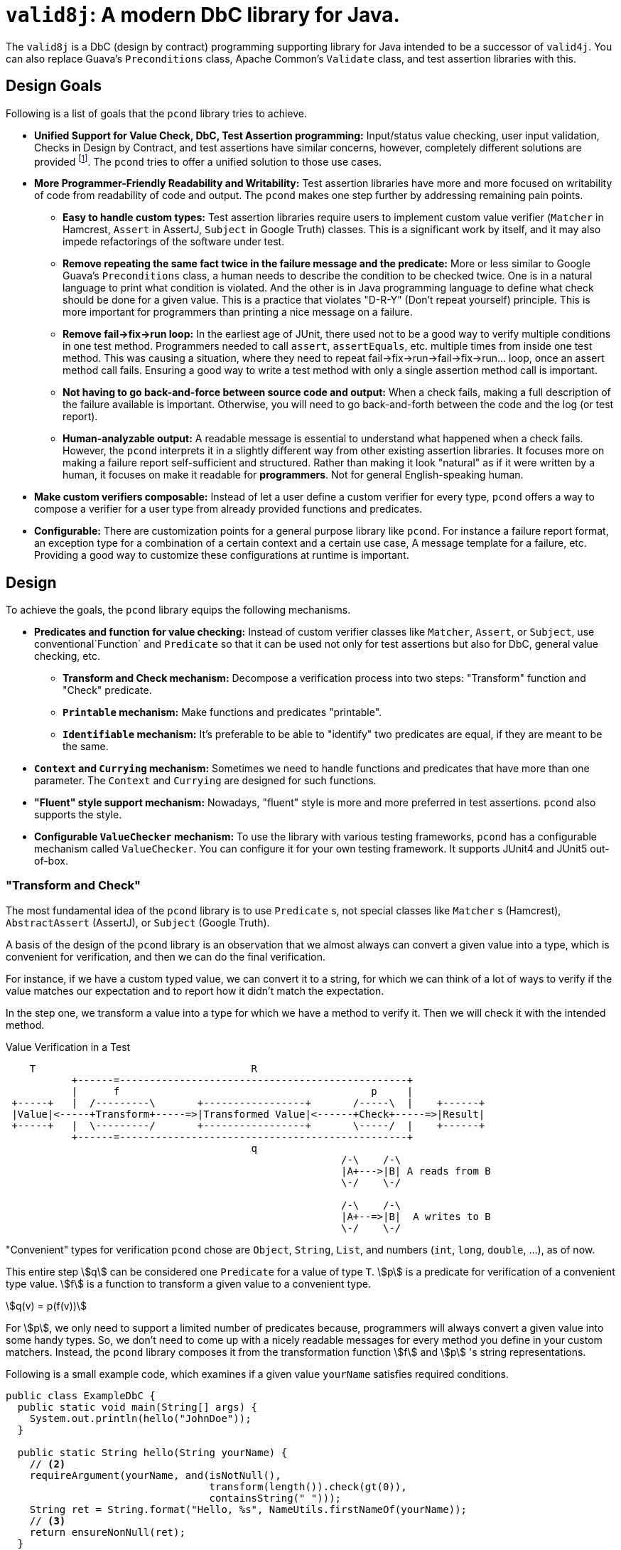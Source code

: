 = `valid8j`: A modern DbC library for Java.

The `valid8j` is a DbC (design by contract) programming supporting library for Java intended to be a successor of `valid4j`.
You can also replace Guava's `Preconditions` class, Apache Common's `Validate` class, and test assertion libraries with this.

== Design Goals

Following is a list of goals that the `pcond` library tries to achieve.

* **Unified Support for Value Check, DbC, Test Assertion programming:**  Input/status value checking, user input validation, Checks in Design by Contract, and test assertions have similar concerns, however, completely different solutions are provided footnote:[Valid4J is the only example to the best knowledge of author of `pcond` library.
It offers a style that unifies test assertions and DbC programming based on the Hamcrest library.].
The `pcond` tries to offer a unified solution to those use cases.
* **More Programmer-Friendly Readability and Writability:** Test assertion libraries have more and more focused on writability of code from readability of code and output.
The `pcond` makes one step further by addressing remaining pain points.
** **Easy to handle custom types:** Test assertion libraries require users to implement custom value verifier (`Matcher` in Hamcrest, `Assert` in AssertJ, `Subject` in Google Truth) classes.
This is a significant work by itself, and it may also impede refactorings of the software under test.
** **Remove repeating the same fact twice in the failure message and the predicate:** More or less similar to Google Guava's `Preconditions` class, a human needs to describe the condition to be checked twice.
One is in a natural language to print what condition is violated.
And the other is in Java programming language to define what check should be done for a given value.
This is a practice that violates "D-R-Y" (Don't repeat yourself) principle.
This is more important for programmers than printing a nice message on a failure.
** **Remove fail->fix->run loop:** In the earliest age of JUnit, there used not to be a good way to verify multiple conditions in one test method.
Programmers needed to call `assert`, `assertEquals`, etc. multiple times from inside one test method.
This was causing a situation, where they need to repeat fail->fix->run->fail->fix->run... loop, once an assert method call fails.
Ensuring a good way to write a test method with only a single assertion method call is important.
** **Not having to go back-and-force between source code and output:** When a check fails, making a full description of the failure available is important.
Otherwise, you will need to go back-and-forth between the code and the log (or test report).
** **Human-analyzable output:** A readable message is essential to understand what happened when a check fails.
However, the `pcond` interprets it in a slightly different way from other existing assertion libraries.
It focuses more on making a failure report self-sufficient and structured.
Rather than making it look "natural" as if it were written by a human, it focuses on make it readable for *programmers*.
Not for general English-speaking human.
* **Make custom verifiers composable:** Instead of let a user define a custom verifier for every type, `pcond` offers a way to compose a verifier for a user type from already provided functions and predicates.
* **Configurable:** There are customization points for a general purpose library like `pcond`.
For instance a failure report format, an exception type for a combination of a certain context and a certain use case, A message template for a failure, etc.
Providing a good way to customize these configurations at runtime is important.


== Design

To achieve the goals, the `pcond` library equips the following mechanisms.

* **Predicates and function for value checking:** Instead of custom verifier classes like `Matcher`, `Assert`, or `Subject`, use conventional`Function` and `Predicate` so that it can be used not only for test assertions but also for DbC, general value checking, etc.
** **Transform and Check mechanism:** Decompose a verification process into two steps: "Transform" function and "Check" predicate.
** **`Printable` mechanism:** Make functions and predicates "printable".
** **`Identifiable` mechanism:** It's preferable to be able to "identify" two predicates are equal, if they are meant to be the same.
* **`Context` and `Currying` mechanism:** Sometimes we need to handle functions and predicates that have more than one parameter.
The `Context` and `Currying` are designed for such functions.
* **"Fluent" style support mechanism:** Nowadays, "fluent" style is more and more preferred in test assertions.
`pcond` also supports the style.
* **Configurable `ValueChecker` mechanism:** To use the library with various testing frameworks, `pcond` has a configurable mechanism called `ValueChecker`.
You can configure it for your own testing framework.
It supports JUnit4 and JUnit5 out-of-box.


=== "Transform and Check"

The most fundamental idea of the `pcond` library is to use `Predicate` s, not special classes like `Matcher` s (Hamcrest), `AbstractAssert` (AssertJ), or `Subject` (Google Truth).

A basis of the design of the `pcond` library is an observation that we almost always can convert a given value into a type, which is convenient for verification, and then we can do the final verification.

For instance, if we have a custom typed value, we can convert it to a string, for which we can think of a lot of ways to verify if the value matches our expectation and to report how it didn't match the expectation.

In the step one, we transform a value into a type for which we have a method to verify it.
Then we will check it with the intended method.

[ditaa]
[.text-center]
.Value Verification in a Test
----
    T                                    R
           +------=------------------------------------------------+
           |      f                                          p     |
 +-----+   |  /---------\       +-----------------+       /-----\  |    +------+
 |Value|<-----+Transform+-----=>|Transformed Value|<------+Check+-----=>|Result|
 +-----+   |  \---------/       +-----------------+       \-----/  |    +------+
           +------=------------------------------------------------+
                                         q
                                                        /-\    /-\
                                                        |A+--->|B| A reads from B
                                                        \-/    \-/

                                                        /-\    /-\
                                                        |A+--=>|B|  A writes to B
                                                        \-/    \-/
----

"Convenient" types for verification `pcond` chose are `Object`, `String`, `List`, and numbers (`int`, `long`, `double`, ...), as of now.

This entire step stem:[q] can be considered one `Predicate` for a value of type `T`.
stem:[p] is a predicate for verification of a convenient type value.
stem:[f] is a function to transform a given value to a convenient type.

[stem]
[.text-center]
++++
q(v) = p(f(v))
++++

For stem:[p], we only need to support a limited number of predicates because, programmers will always convert a given value into some handy types.
So, we don't need to come up with a nicely readable messages for every method you define in your custom matchers.
Instead, the `pcond` library composes it from the transformation function stem:[f] and stem:[p] 's string representations.

Following is a small example code, which examines if a given value `yourName` satisfies required conditions.

[source,java]
----
public class ExampleDbC {
  public static void main(String[] args) {
    System.out.println(hello("JohnDoe"));
  }

  public static String hello(String yourName) {
    // <2>
    requireArgument(yourName, and(isNotNull(),
                                  transform(length()).check(gt(0)),
                                  containsString(" ")));
    String ret = String.format("Hello, %s", NameUtils.firstNameOf(yourName));
    // <3>
    return ensureNonNull(ret);
  }
}
----

This prints the following output.

----
Exception in thread "main" java.lang.IllegalArgumentException: value:<"JohnDoe"> violated precondition:value (isNotNull&&length >[0]&&containsString[" "])
"JohnDoe"->&&                   ->false
             isNotNull          ->true
             transform
               length           ->7
7        ->  check
               >[0]             ->true
"JohnDoe"->  containsString[" "]->false
----

It might not be 100% natural English text, but still very easily understandable for programmers.
The author of the library believes it is  more useful and reliable for developers.

=== `Printable` mechanism

To implement library like above, it's necessary to format a predicate into a human-understandable format.
Unfortunately, it is not sufficient and not straight forward to override the `toString` method.
Because:

1. In the "transform and check" style requires `Function` s, not only `Predicate` s.
2. It is not possible to override `toString` method in an interface.
3. `Predicate` and `Function` interfaces have a few methods that return a newly created `Predicate` and `Function` (`Predicate#and`, `Function#compose`, for instances ).
These returned objects also need to have overridden version of `toString`.
4. Overriding `toString` is a cumbersome manual task.

The `pcond` library provides a solution to these problems by offering its own base classes for `Predicate` and `Function`.

The implementation of this feature is provided by the link:com/github/dakusui/pcond/core/printable/package-summary.html[`com.github.dakusui.pcond.core.printable`] package.


=== `Identifiable` mechanism

The `pcond` has a mechanism to create a "parameterized" predicate, such as `Predicates.containsString(String)`.
If you call this method twice, two different predicate objects are returned.
However, should those return make `Objects.equals(Object,Object)` return `false`?

[source,java]
----
class Example{
  public static void main(String... args) {
    Predicate<String> p1 = Predicates.containsString("hello");
    Predicate<String> p2 = Predicates.containsString("hello");
    System.out.println(p1.equals(p2));
  }
}
----

`pcond` is designed to return `true` for this check.

The implementation of this feature is provided by the link:com/github/dakusui/pcond/core/identifieable/package-summary.html[`com.github.dakusui.pcond.core.identifieable`] package.

== Entry points

The package link:com/github/dakusui/pcond/package-summary.html:[`com.github.dakusui.pcond`] holds entry point classes of the `pcond` library.

=== (Test) Assertion Library

The other usage of the `pcond` library is an assertion library.
It supports two styles.
One is traditional "Hamcrest" like style and the other is more recently fashioned "fluent" style like AssertJ or Google Truth.

==== Hamcrest Style

Hamcrest [<<hamcrest>>] is the first popular assertion library.
The style JUnit itself presented at the time Hamcrest was published is to call `assertEquals`, `assertTrue`, `assertFalse` methods.
Those methods fail if the given value do not satisfy the desired condition.
Also, they print human-readable message about what happened. That is, what the given value was and what was expected.

This approach leads to an explosion of the number of `assertXyz` methods because we need to verify values with a lot of different expectations and, for each of them, this approach requires one `assertXyz` method.

Hamcrest separated an assertion into two parts, one of which controls a value checking flow and the other is the part that defines a condition to be satisfied.

Following is an example found in Hamcrest's tutorial[<<hamcrest-tutorial>>]:

[source, java]
----
import org.junit.jupiter.api.Test;
import static org.hamcrest.MatcherAssert.assertThat;
import static org.hamcrest.Matchers.*;

public class BiscuitTest {
  @Test
  public void testEquals() {
    Biscuit theBiscuit = new Biscuit("Ginger");
    Biscuit myBiscuit = new Biscuit("Ginger");
    assertThat(theBiscuit, equalTo(myBiscuit)); // The Line
  }
}
----

The object returned by a static method `Matchers.equalTo` is a `Matcher` object as other static methods in the class do.
The example verifies if `theBuiscuit` is `equalTo` `myBiscuit` as it says.

Suppose if `myBiscuit` is `Sugar` and this test fails, the following message will be printed:

----
java.lang.AssertionError:
Expected: <Sugar>
     but: was <Ginger>
Expected :<Sugar>
Actual   :<Ginger>
----

If we want to test a different expectation, for instance, suppose we want to check if the value is not equal when a different object is given to be compared.
We can modify the test as follows at The Line:

----
    assertThat(theBiscuit, not(equalTo(myBiscuit))); // The Line
----

Thus, with Hamcrest, you can construct various conditions from (relatively) limited number of `Matcher` classes.
Now you can write a human-readable test which prints a human-readable failure report.

However, there are still two remaining pain points:

- To test your own class, you will need to implement a custom matcher class for better readability.
This is not a straight forward task.
- Hamcrest was designed and published at the age where Java 8 did not exist, which introduced lambda and `Predicate`.
Neither using a matcher as a predicate nor the other way around is not straight forward, although it will be convenient if it is possible.

The approach `pcond` took is as follows.

- Introduce the "Transform-and-check" concept to uniform the check.
This will allow us to support our own class just by writing a printable function to convert the object to already fixed types.
- Use Java's out-of-box `Predicate` and `Function` for that.

Following is the simplest example of `pcond` style test.

[source,java]
----
public class UTExample {
  @Test
  public void shouldPass_testFirstNameOf() {
    String firstName = NameUtils.firstNameOf("Yoshihiko Naito");
    assertThat(firstName, allOf(not(containsString(" ")), startsWith("Y")));
  }
}
----

`and`, `not`, `containsString`, and `startsWith` are just predicates of Java.
If you want to do a custom check, you can write your own predicate, as usual programming.
If you watn to check your custom class, you can write your own function, which converts your custom value to well-known types such as `String`, `Number`, `Boolean`, `List` of them, etc., as usual programming.
If the `NameUtils.firstNameOf` returns an empty string, it will print the following error message.

----
 org.junit.ComparisonFailure: Value:"" violated: (!containsString[" "]&&startsWith["R"])
  ""->&&                     ->true |""->&&                     ->false
        !                    ->true |      !                    ->true
          containsString[" "]->false|        containsString[" "]->false
 X      startsWith["Y"]      ->true |      startsWith["Y"]      ->false
----

For an equivalent test, what Hamcrest prints as an error report is:
----
java.lang.AssertionError:
Expected: (not a string containing " " and a string starting with "R")
     but: a string starting with "R" was ""
----

As you see, `pcond` gives more informative report.
It shows each predicate's expected actual predicate one by one and with a modern IDE, those will be shown side-by-side.
You will notice the only last predicate `startsWith["Y"]` was not satisfied by the value `""` and that's why the test failed.

While you will need to analyze which part of the `Expected` was not satisfied by the input value `""` and how by yourself from the Hamcrest's report.


==== Fluent Style (Experimental)

The next challenge assertion libraries faced was the explosion of the static methods to be imported.
There is a bunch of static methods to be imported and classes to which they belong.
Hamcrest itself has twenty-four matcher classes, each of for which entry point class is necessary.
On top of that, there is a bunch of third party libraries.

What the author of AssertJ or Google Truth thought is to let programmers create a builder object first by a static method and then from the object, let programmers choose the next method to call using "fluent" style.

Following is the example for the usage of AssertJ based testing code:

[source, java]
----
class AssertJExample {
  public void assertJexample() {
    // AsssertJ example from:
    // - https://assertj.github.io/doc/#overview-what-is-assertj
    // in the examples below fellowshipOfTheRing is a List<TolkienCharacter>
    assertThat(fellowshipOfTheRing).hasSize(9)
                                   .contains(frodo, sam)
                                   .doesNotContain(sauron);
  }
}
----

Major drawback of this approach is.:

- No clean way to verify multiple values.
- Still users need to write their own assertion builder class (`Assert` in AssertJ, `Subject` in Google Truth)
- Each builder class will need to have a number of methods.
This is because a builder just can "add" a simple check by one method.
No way to create a new one from existing ones.

Adding an explanation only to the first point as the other two are more or less obvious.
When you need to do assertions for multiple values in `AssertJ`, a normal way to achieve it is following:

[source, java]
----
public static class AssertJMultiValueExample {
  public void assertjMultiValueExample() {
    // https://stackoverflow.com/questions/47397525/multiply-conditions-set-in-assertj-assertions
    SoftAssertions phoneBundle = new SoftAssertions();
    phoneBundle.assertThat("a").as("Phone 1").isEqualTo("a");
    phoneBundle.assertThat("b").as("Service bundle").endsWith("c");
    phoneBundle.assertAll();
  }
}
----

This is a bit verbose, and it will silently PASS, if you forget calling `assertAll` in the end.

An example for the `pcond` 's fluent style support looks like the following:

[source,java]
----
public class MoreFluentExample {
  @Test
  public void checkTwoValues() {
    String s = "HI";
    List<String> strings = asList("HELLO", "WORLD");

    assertAll(
        valueOf(s).asString()
          .exercise(TestUtils.stringToLowerCase())
          .then()
          .isEqualTo("HI"),
        valueOf(strings).asListOf((String)value())
          .then()
          .findElementsInOrder("hello", "world"));
  }
}
----

This leads to the following report.:

----
  "HI"             ->WHEN:treatAsString        ->"HI"
                       stringToLowerCase       ->"hi"
 X"hi"             ->THEN:isEqualTo["HI"]      ->false
  ["HELLO","WORLD"]->WHEN:treatAsList          ->["HELLO","WORLD"]
                              :
                              :
  []               ->    (end)                 ->true
----

Thus, we can keep both the code and report human-readable.

=== As a Helper Library for Design by Contract programming

The `pcond` can be used as a library for Design by Contract style programming in Java.
There is a couple of ways for this usage.

==== With `assert` statement

With this style, you can benefit the good old feature of Java: `assert`.

[source,java]
----
public class Example {
  public void example(String arg) {
    assert precondition(arg, isNotNull().and(not(isEmpty())));
    System.out.println("Hello, " + arg + "!");
  }
}
----

You will see a human-readable and analyzable output, when an assertion fails.
At the same time, once the assertion is disabled by the VM option `-da`, you will see no performance penalty for the feature.

Aside from the `precondition` method, `that` method is prepared for checking an invariant condition and `postcondition` method is prepared for what the name suggests.

==== With `requireXyz` and `ensureXyz` methods

That said, you may want to force your code to conduct a check for input value.

[source,java]
----
public class Example {
  public static String hello(String yourName) {
    // <2>
    requireArgument(yourName, and(isNotNull(), transform(length()).check(gt(0)), containsString(" ")));
    String ret = String.format("Hello, %s", NameUtils.firstNameOf(yourName));
    // <3>
    return ensureNonNull(ret);
  }
}
----


== Related Works


- [[valid4j, 1]] Valid4J https://www.valid4j.org/[valid4j]: 2015
- [[hamcrest, 2]] Hamcrest, Matchers that can be combined to create flexible expressions of intent https://hamcrest.org/[Hamcrest]: 2019
- [[hamcrest-tutorial, 3]] Hamcrest, Hamcrest Tutorial https://hamcrest.org/JavaHamcrest/tutorial[Hamcrest Tutorial]: 2019
- [[assertj, 4]] AssertJ, Fluent assertions for java https://joel-costigliola.github.io/assertj/[AssertJ]: 2022
- [[truth, 5]] Truth - Fluent assertions for Java and Android Truth https://truth.dev/[Truth]: 2022

Enjoy.